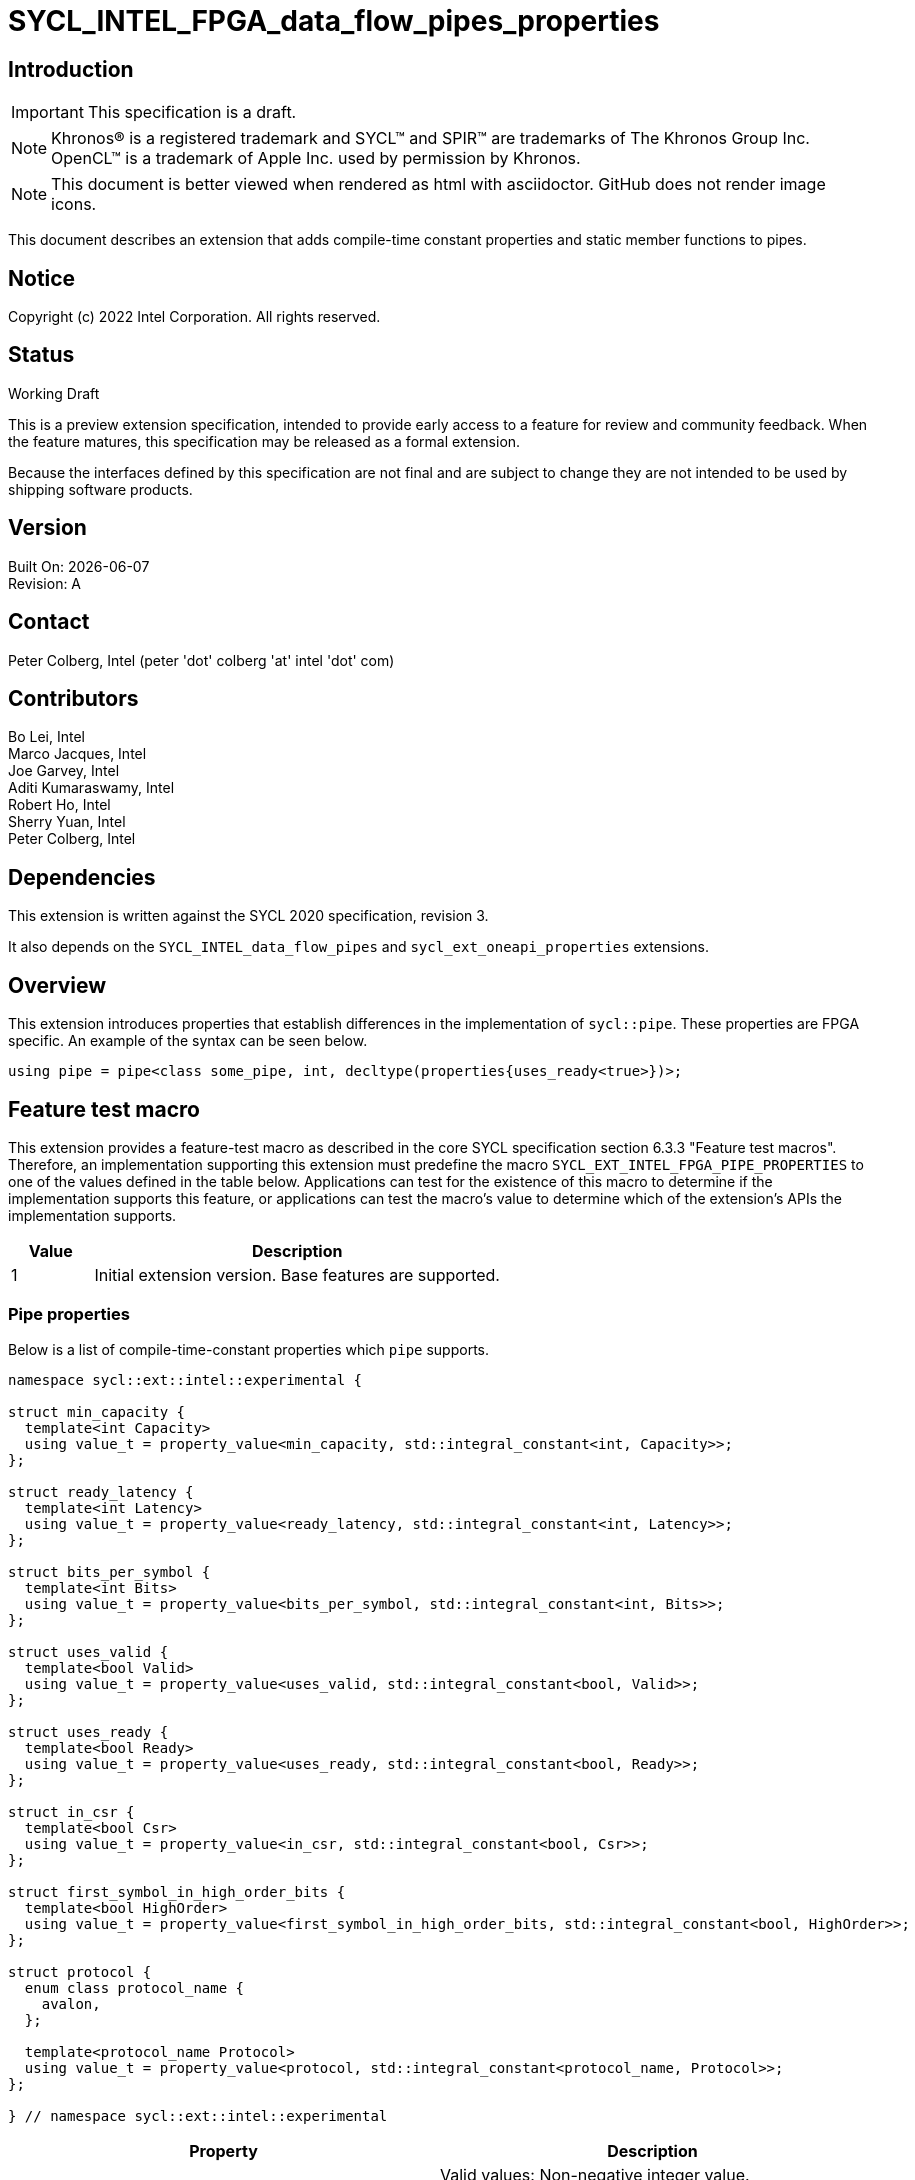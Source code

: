 = SYCL_INTEL_FPGA_data_flow_pipes_properties

:source-highlighter: coderay
:coderay-linenums-mode: table

// This section needs to be after the document title.
:doctype: book
:toc2:
:toc: left
:encoding: utf-8
:lang: en

:blank: pass:[ +]

// Set the default source code type in this document to C++,
// for syntax highlighting purposes.  This is needed because
// docbook uses c++ and html5 uses cpp.
:language: {basebackend@docbook:c++:cpp}

// This is necessary for asciidoc, but not for asciidoctor
:cpp: C++

== Introduction
IMPORTANT: This specification is a draft.

NOTE: Khronos(R) is a registered trademark and SYCL(TM) and SPIR(TM) are
trademarks of The Khronos Group Inc.  OpenCL(TM) is a trademark of Apple Inc.
used by permission by Khronos.

NOTE: This document is better viewed when rendered as html with asciidoctor.
GitHub does not render image icons.

This document describes an extension that adds compile-time constant properties
and static member functions to pipes.

== Notice

Copyright (c) 2022 Intel Corporation.  All rights reserved.

== Status

Working Draft

This is a preview extension specification, intended to provide early access to
a feature for review and community feedback. When the feature matures, this
specification may be released as a formal extension.

Because the interfaces defined by this specification are not final and are
subject to change they are not intended to be used by shipping software
products.

== Version

Built On: {docdate} +
Revision: A

== Contact

Peter Colberg, Intel (peter 'dot' colberg 'at' intel 'dot' com)

== Contributors

Bo Lei, Intel +
Marco Jacques, Intel +
Joe Garvey, Intel +
Aditi Kumaraswamy, Intel +
Robert Ho, Intel +
Sherry Yuan, Intel +
Peter Colberg, Intel

== Dependencies

This extension is written against the SYCL 2020 specification, revision 3.

It also depends on the `SYCL_INTEL_data_flow_pipes` and
`sycl_ext_oneapi_properties` extensions.

== Overview

This extension introduces properties that establish differences in the
implementation of `sycl::pipe`. These properties are FPGA specific. An example
of the syntax can be seen below. 

[source,c++]
----
using pipe = pipe<class some_pipe, int, decltype(properties{uses_ready<true>})>;
----

== Feature test macro

This extension provides a feature-test macro as described in the core SYCL
specification section 6.3.3 "Feature test macros". Therefore, an implementation
supporting this extension must predefine the macro
`SYCL_EXT_INTEL_FPGA_PIPE_PROPERTIES` to one of the values defined in the table
below. Applications can test for the existence of this macro to determine if
the implementation supports this feature, or applications can test the macro's
value to determine which of the extension's APIs the implementation supports.

[%header,cols="1,5"]
|===
|Value |Description
|1     |Initial extension version.  Base features are supported.
|===

=== Pipe properties

Below is a list of compile-time-constant properties which `pipe` supports.

```c++
namespace sycl::ext::intel::experimental {

struct min_capacity {
  template<int Capacity>
  using value_t = property_value<min_capacity, std::integral_constant<int, Capacity>>;
};

struct ready_latency {
  template<int Latency>
  using value_t = property_value<ready_latency, std::integral_constant<int, Latency>>;
};

struct bits_per_symbol {
  template<int Bits>
  using value_t = property_value<bits_per_symbol, std::integral_constant<int, Bits>>;
};

struct uses_valid {
  template<bool Valid>
  using value_t = property_value<uses_valid, std::integral_constant<bool, Valid>>;
};

struct uses_ready {
  template<bool Ready>
  using value_t = property_value<uses_ready, std::integral_constant<bool, Ready>>;
};

struct in_csr {
  template<bool Csr>
  using value_t = property_value<in_csr, std::integral_constant<bool, Csr>>;
};

struct first_symbol_in_high_order_bits {
  template<bool HighOrder>
  using value_t = property_value<first_symbol_in_high_order_bits, std::integral_constant<bool, HighOrder>>;
};

struct protocol {
  enum class protocol_name {
    avalon,
  };

  template<protocol_name Protocol>
  using value_t = property_value<protocol, std::integral_constant<protocol_name, Protocol>>;
};

} // namespace sycl::ext::intel::experimental
```

--
[options="header"]
|====
| Property | Description
|`min_capacity`
| Valid values: Non-negative integer value.

Default value: 0

User defined minimum number of words in units of data type size that the pipe
must be able to store without any being read out. A minimum capacity is required
in some algorithms to avoid deadlock, or for performance tuning. An
implementation can include more capacity than this parameter, but not less.

This property is not guaranteed to be respected if the pipe is an inter-kernel
pipe. The compiler is allowed to optimize the pipe if both sides are visible.


|`ready_latency`
| Valid values: Non-negative integer value.

Default value: 0

The number of cycles between when the ready signal is deasserted and when the
pipe can no longer accept new inputs.

This property is not guaranteed to be respected if the pipe is an inter-kernel
pipe. The compiler is allowed to optimize the pipe if both sides are visible.

|`bits_per_symbol`
| Valid values: A positive integer value that evenly divides by the data type size. 

Default value: Datatype size

Describes how the data is broken into symbols on the data bus.

Data is broken down according to how you set the first_symbol_in_high_order_bits
property. By default, data is broken down in little endian order.

This property is not guaranteed to be respected if the pipe is an inter-kernel
pipe. The compiler is allowed to optimize the pipe if both sides are visible.

|`uses_valid`
| Valid values: true or false

Default value: true

Controls whether a valid signal is present on the pipe interface. If false, the
upstream source must provide valid data on every cycle that ready is asserted.

This is equivalent to changing the pipe read calls to tryRead and assuming that
success is always true.

If set to false, min_capacity and ready_latency must be 0.

This property is not guaranteed to be respected if the pipe is an inter-kernel
pipe. The compiler is allowed to optimize the pipe if both sides are visible.

|`uses_ready`
| Valid values: true or false

Default value: true

Controls whether a ready signal is present. If false, the downstream sink must
be able to accept data on every cycle that valid is asserted. This is
equivalent to changing the pipe read calls to tryWrite and assuming that success
is always true.

If set to false, ready_latency must be 0.

This property is not guaranteed to be respected if the pipe is an inter-kernel
pipe. The compiler is allowed to optimize the pipe if both sides are visible.

|`in_csr`
| Valid Values: true or false

Default Value: false

Controls whether the host pipe is implemented using the Control and Status register (CSR).

This property is not guaranteed to be respected if the pipe is an inter-kernel
pipe. The compiler is allowed to optimize the pipe if both sides are visible.

|`first_symbol_in_high_order_bits`
| Valid values: true or false

Default value: false

Specifies whether the data symbols in the pipe are in big-endian
order.

This property is not guaranteed to be respected if the pipe is an inter-kernel
pipe. The compiler is allowed to optimize the pipe if both sides are visible.

|`protocol`
| Specifies the protocol for the pipe interface.
Currently, the only protocol supported is `avalon`.
Other protocols may be supported in the future.


The default protocol is `avalon`.
|====
--

== Revision History

[cols="5,15,15,70"]
[grid="rows"]
[options="header"]
|========================================
|Rev|Date|Author|Changes
|1|2022-03-18|Peter Colberg|*Initial public working draft*
|========================================

//************************************************************************
//Other formatting suggestions:
//
//* Use *bold* text for host APIs, or [source] syntax highlighting.
//* Use +mono+ text for device APIs, or [source] syntax highlighting.
//* Use +mono+ text for extension names, types, or enum values.
//* Use _italics_ for parameters.
//************************************************************************

